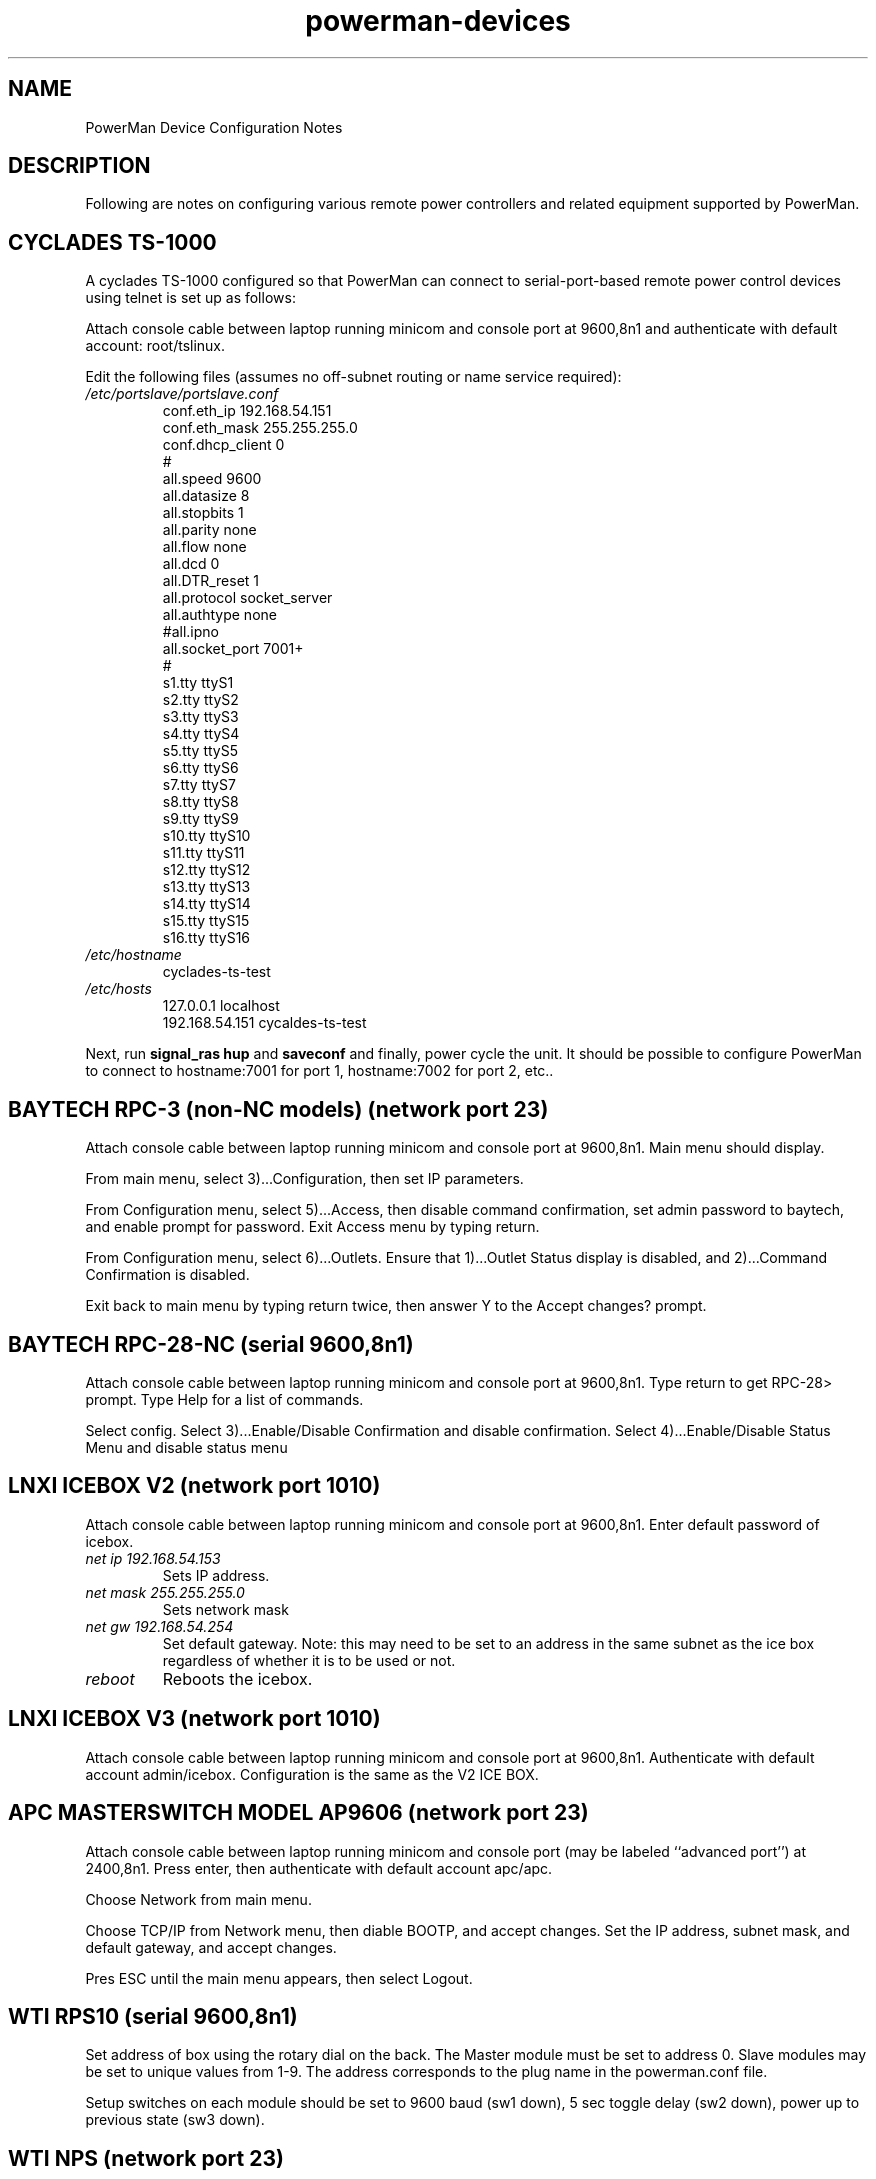 .TH powerman-devices 1 "Release 1.0" "LLNL" "powerman-devices"
.SH NAME
PowerMan Device Configuration Notes
.SH DESCRIPTION
Following are notes on configuring various remote power controllers
and related equipment supported by PowerMan.
.SH CYCLADES TS-1000
A cyclades TS-1000 configured so that PowerMan can connect to
serial-port-based remote power control devices using telnet is set up
as follows:
.P
Attach console cable between laptop running minicom
and console port at 9600,8n1 and authenticate with 
default account: root/tslinux.
.P
Edit the following files (assumes no off-subnet routing or name service
required):
.TP
.I "/etc/portslave/portslave.conf"
.nf
conf.eth_ip      192.168.54.151
conf.eth_mask    255.255.255.0 
conf.dhcp_client 0
#
all.speed        9600
all.datasize     8
all.stopbits     1
all.parity       none
all.flow         none
all.dcd          0
all.DTR_reset    1
all.protocol     socket_server
all.authtype     none
#all.ipno
all.socket_port  7001+
#
s1.tty           ttyS1
s2.tty           ttyS2
s3.tty           ttyS3
s4.tty           ttyS4
s5.tty           ttyS5
s6.tty           ttyS6
s7.tty           ttyS7
s8.tty           ttyS8
s9.tty           ttyS9
s10.tty          ttyS10
s11.tty          ttyS11
s12.tty          ttyS12
s13.tty          ttyS13
s14.tty          ttyS14
s15.tty          ttyS15
s16.tty          ttyS16
.fi
.TP
.I "/etc/hostname"
cyclades-ts-test
.TP
.I "/etc/hosts"
.nf
127.0.0.1        localhost
192.168.54.151   cycaldes-ts-test
.fi
.P
Next, run 
.B "signal_ras hup"
and
.B saveconf
and finally, power cycle the unit.  It should be possible to configure
PowerMan to connect to hostname:7001 for port 1, hostname:7002 for port 2,
etc..
.SH "BAYTECH RPC-3 (non-NC models) (network port 23)"
Attach console cable between laptop running minicom
and console port at 9600,8n1.  Main menu should display.
.P
From main menu, select 3)...Configuration, then set IP parameters.
.P
From Configuration menu, select 5)...Access, then disable command
confirmation, set admin password to baytech, and enable prompt for 
password.  Exit Access menu by typing return.
.P
From Configuration menu, select 6)...Outlets.  Ensure that
1)...Outlet Status display is disabled, and 2)...Command Confirmation
is disabled.
.P
Exit back to main menu by typing return twice, then answer Y to the
Accept changes? prompt.
.SH "BAYTECH RPC-28-NC (serial 9600,8n1)"
Attach console cable between laptop running minicom
and console port at 9600,8n1.  Type return to get RPC-28> prompt.
Type Help for a list of commands.
.P
Select config.  Select 3)...Enable/Disable Confirmation and disable
confirmation.  Select 4)...Enable/Disable Status Menu and disable
status menu
.SH "LNXI ICEBOX V2 (network port 1010)"
Attach console cable between laptop running minicom
and console port at 9600,8n1.  Enter default password of icebox.
.TP
.I "net ip 192.168.54.153"
Sets IP address.
.TP
.I "net mask 255.255.255.0"
Sets network mask
.TP
.I "net gw 192.168.54.254"
Set default gateway.  Note: this may need to be set to an address in 
the same subnet as the ice box regardless of whether it is to be used or not.
.TP
.I "reboot"
Reboots the icebox.
.SH "LNXI ICEBOX V3 (network port 1010)"
Attach console cable between laptop running minicom
and console port at 9600,8n1.  Authenticate with default account admin/icebox.
Configuration is the same as the V2 ICE BOX.
.SH "APC MASTERSWITCH MODEL AP9606 (network port 23)"
Attach console cable between laptop running minicom
and console port (may be labeled ``advanced port'') at 2400,8n1.  
Press enter, then authenticate with default account apc/apc.
.P
Choose Network from main menu.
.P
Choose TCP/IP from Network menu, then diable BOOTP, and accept changes.
Set the IP address, subnet mask, and default gateway, and accept changes.  
.P
Pres ESC until the main menu appears, then select Logout.
.SH "WTI RPS10 (serial 9600,8n1)"
Set address of box using the rotary dial on the back.  The Master module must
be set to address 0.  Slave modules may be set to unique values from 1-9.  
The address corresponds to the plug name in the powerman.conf file.
.P
Setup switches on each module should be set to 9600 baud (sw1 down),
5 sec toggle delay (sw2 down), power up to previous state (sw3 down).
.SH "WTI NPS (network port 23)"
Attach console cable between laptop running minicom
and console port at 9600,8n1.  Try password "wti" if prompted.
.P
Select /N - View/set network parameters, then set the IP address,
subnet mask, and gateway.
.P
Select /G - General paramters, then disable command confirmation,
enable command echo, and set disconnect timeout to the maximum value
(30 minutes).
.P
Set password to "wti".
.SH "CYCLADES PM8 and PM8i (serial 9600,8n1)"
Attach console cable between laptop running minicom
and serial port 9600,8n1.  Press enter, then authenticate with 
default account admin/pm8.
.P
Run factory_defaults command.
.P
The PM8 can run in a mode where it can be daisy chained from a Cyclades
terminal server.  This mode is not yet supported by PowerMan.
.SH "IPMI (via Ipmipower)"
Supports IPMI based power control via FreeIPMI's 
.B Ipmipower.

Due to implementation differences between IPMI and traditional remote
power control devices, some power control operations may not seem to
work properly by default with
.B Powerman.  
On some IPMI systems, power control operations may return prior to the
operation completing, making it look as though power control
operations have failed.  Some power control operations such as cycle
and reset may not function if the machine is already powered on.
  
In order to get around these issues, it is recommended that the user
configure
.B ipmipower 
with the --on-if-off, --wait-until-on, and --wait-until-off options.
With these options set,
.B ipmipower
will behave more like traditional remote power control devices.

In order to hide IPMI usernames and passwords from
.B ps(1), 
it is also recommended that the user configure the username and
password (and at your discretion, the above options) using the
ipmipower configuration file and not in the powerman.conf file.
Please see
.B ipmipower.conf(5)
for more information.

.SH "SEE ALSO"
powerman(1), powermand(1), powerman.conf(5)
